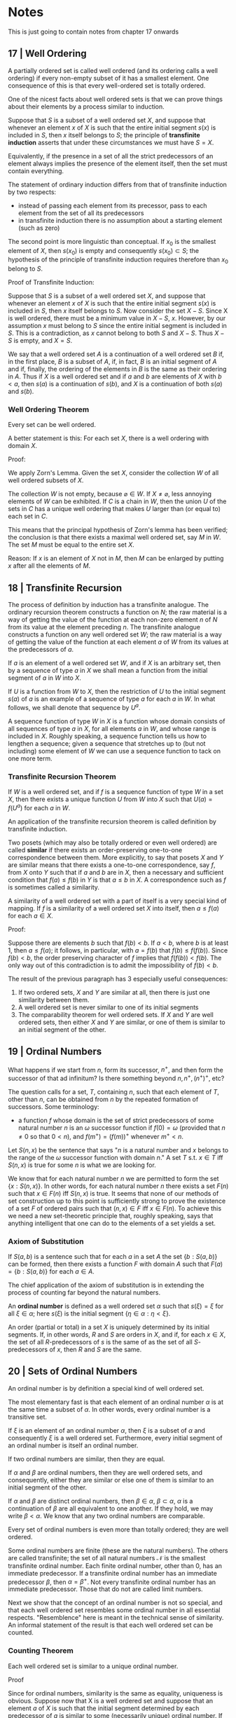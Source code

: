 * Notes 

This is just going to contain notes from chapter 17 onwards

** 17 | Well Ordering  

A partially ordered set is called well ordered (and its ordering calls a well ordering) if every non-empty subset of it has a smallest element. One consequence of this is that every well-ordered set is totally ordered. 

One of the nicest facts about well ordered sets is that we can prove things about their elements by a process similar to induction. 

Suppose that $S$ is a subset of a well ordered set $X$, and suppose that whenever an element $x$ of $X$ is such that the entire initial segment $s(x)$ is included in $S$, then $x$ itself belongs to $S$; the principle of *transfinite induction* asserts that under these circumstances we must have $S = X$. 

Equivalently, if the presence in a set of all the strict predecessors of an element always implies the presence of the element itself, then the set must contain everything. 

The statement of ordinary induction differs from that of transfinite induction by two respects:

- instead of passing each element from its precessor, pass to each element from the set of all its predecessors
- in transfinite induction there is no assumption about a starting element (such as zero)
 
The second point is more linguistic than conceptual. If $x_0$ is the smallest element of $X$, then $s(x_0)$ is empty and consequently $s(x_0) \subset S$; the hypothesis of the principle of transfinite induction requires therefore than $x_0$ belong to $S$. 

Proof of Transfinite Induction: 

Suppose that $S$ is a subset of a well ordered set $X$, and suppose that whenever an element $x$ of $X$ is such that the entire initial segment $s(x)$ is included in $S$, then $x$ itself belongs to $S$. Now consider the set $X - S$. Since X is well ordered, there must be a minimum value in $X - S$, $x$. However, by our assumption $x$ must belong to $S$ since the entire initial segment is included in $S$. This is a contradiction, as $x$ cannot belong to both $S$ and $X - S$. Thus $X - S$ is empty, and $X = S$.

We say that a well ordered set $A$ is a continuation of a well ordered set $B$ if, in the first place, $B$ is a subset of $A$, if, in fact, $B$ is an initial segment of $A$ and if, finally, the ordering of the elements in $B$ is the same as their ordering in $A$. Thus if $X$ is a well ordered set and if $a$ and $b$ are elements of $X$ with $b < a$, then $s(a)$ is a continuation of $s(b)$, and $X$ is a continuation of both $s(a)$ and $s(b)$. 

*** Well Ordering Theorem

Every set can be well ordered.

A better statement is this: For each set $X$, there is a well ordering with domain $X$. 

Proof: 

We apply Zorn's Lemma. Given the set $X$, consider the collection $W$ of all well ordered subsets of $X$.

The collection $W$ is not empty, because $\varnothing \in W$. If $X \neq \varnothing$, less annoying elements of $W$ can be exhibited. If $C$ is a chain in $W$, then the union $U$ of the sets in $C$ has a unique well ordering that makes $U$ larger than (or equal to) each set in $C$. 

This means that the principal hypothesis of Zorn's lemma has been verified; the conclusion is that there exists a maximal well ordered set, say $M$ in $W$. The set $M$ must be equal to the entire set $X$. 

Reason: If $x$ is an element of $X$ not in $M$, then $M$ can be enlarged by putting $x$ after all the elements of $M$. 
** 18 | Transfinite Recursion 

The process of definition by induction has a transfinite analogue. The ordinary recursion theorem constructs a function on $N$; the raw material is a way of getting the value of the function at each non-zero element $n$ of $N$ from its value at the element preceding $n$. The transfinite analogue constructs a function on any well ordered set $W$; the raw material is a way of getting the value of the function at each element $a$ of $W$ from its values at the predecessors of $a$. 

If $a$ is an element of a well ordered set $W$, and if $X$ is an arbitrary set, then by a sequence of type $a$ in $X$ we shall mean a function from the initial segment of $a$ in $W$ into $X$.

If $U$ is a function from $W$ to $X$, then the restriction of $U$ to the initial segment $s(a)$ of $a$ is an example of a sequence of type $a$ for each $a$ in $W$. In what follows, we shall denote that sequence by $U^a$. 

A sequence function of type $W$ in $X$ is a function whose domain consists of all sequences of type $a$ in $X$, for all elements $a$ in $W$, and whose range is included in $X$. Roughly speaking, a sequence function tells us how to lengthen a sequence; given a sequence that stretches up to (but not including) some element of $W$ we can use a sequence function to tack on one more term. 

*** Transfinite Recursion Theorem 

If $W$ is a well ordered set, and if $f$ is a sequence function of type $W$ in a set $X$, then there exists a unique function $U$ from $W$ into $X$ such that $U(a) = f(U^a)$ for each $a$ in $W$. 

# Proof 

# To prove existence, recall that a function from $W$ to $X$ is a certain kind of subset of $W \times X$; we shall construct $U$ explicitly as a set of ordered pairs. 

# Call a subset $A$ of $W \times X$ f-closed if it has the following property: whenever $a \in W$ and $t$ is a sequence of type $a$ included in $A$, that is, $(c, t(c)) \in A)$ for all $c$ in the initial segment $s(a)$, then $(a, f(t)) \in A$. Since $W \times X$ itself is f-closed, such sets do exist; let $U$ be the intersection of them all. Since $U$ itself is f-closed, it remains only to prove that $U$ is a function. 

# The proof is inductive. Let $S$ be the set of all those elements $c$ of $W$ for which it is indeed true that $(c, x) \in U$ for at most one x. We shall prove that is $s(a) \subset S$, then $a \in S$. 

# To say that $s(a) \subset S$ means that if $c < a$ in $W$, then there exists a unique element $x \in X$ such that $(c, x) \in U$. 

An application of the transfinite recursion theorem is called definition by transfinite induction. 

Two posets (which may also be totally ordered or even well ordered) are called *similar* if there exists an order-preserving one-to-one correspondence between them. More explicitly, to say that posets $X$ and $Y$ are similar means that there exists a one-to-one correspondence, say $f$, from $X$ onto $Y$ such that if $a$ and $b$ are in $X$, then a necessary and sufficient condition that $f(a) \leq f(b)$ in $Y$ is that $a \leq b$ in $X$. A correspondence such as $f$ is sometimes called a similarity. 

A similarity of a well ordered set with a part of itself is a very special kind of mapping. If $f$ is a similarity of a well ordered set $X$ into itself, then $a \leq f(a)$ for each $a \in X$. 

Proof: 

Suppose there are elements $b$ such that $f(b) < b$. If $a < b$, where $b$ is at least 1, then $a \leq f(a)$; it follows, in particular, with $a = f(b)$ that $f(b) \leq f(f(b))$. Since $f(b) < b$, the order preserving character of $f$ implies that $f(f(b)) < f(b)$. The only way out of this contradiction is to admit the impossibility of $f(b) < b$. 

The result of the previous paragraph has 3 especially useful consequences: 

1. If two ordered sets, $X$ and $Y$ are similar at all, then there is just one similarity between them. 
2. A well ordered set is never similar to one of its initial segments
3. The comparability theorem for well ordered sets. If $X$ and $Y$ are well ordered sets, then either $X$ and $Y$ are similar, or one of them is similar to an initial segment of the other.

** 19 | Ordinal Numbers  

What happens if we start from $n$, form its successor, $n^+$, and then form the successor of that ad infinitum? Is there something beyond $n, n^+, (n^+)^+$, etc?

The question calls for a set, $T$, containing $n$, such that each element of $T$, other than $n$, can be obtained from $n$ by the repeated formation of successors. Some terminology:

- a function $f$ whose domain is the set of strict predecessors of some natural number $n$ is an $\omega$ successor function if $f(0) = \omega$ (provided that $n \neq 0$ so that $0 < n$), and $f(m^+) = (f(m))^+$ whenever $m^+ < n$. 

Let $S(n, x)$ be the sentence that says "$n$ is a natural number and $x$ belongs to the range of the $\omega$ successor function with domain $n$." A set $T$ s.t. $x \in T$ iff $S(n, x)$ is true for some $n$ is what we are looking for. 

We know that for each natural number $n$ we are permitted to form the set $\{x: S(n, x)\}$. In other words, for each natural number $n$ there exists a set $F(n)$ such that $x \in F(n)$ iff $S(n, x)$ is true. It seems that none of our methods of set construction up to this point is sufficiently strong to prove the existence of a set $F$ of ordered pairs such that $(n, x) \in F$ iff $x \in F(n)$. To achieve this we need a new set-theoretic principle that, roughly speaking, says that anything intelligent that one can do to the elements of a set yields a set. 

*** Axiom of Substitution 

If $S(a, b)$ is a sentence such that for each $a$ in a set $A$ the set $\{b:S(a, b)\}$ can be formed, then there exists a function $F$ with domain $A$ such that $F(a) = \{b:S(a, b)\}$ for each $a \in A$. 

The chief application of the axiom of substitution is in extending the process of counting far beyond the natural numbers. 

An *ordinal number* is defined as a well ordered set $\alpha$ such that $s(\xi) = \xi$ for all $\xi \in \alpha$; here $s(\xi)$ is the initial segment $\{\eta \in \alpha : \eta < \xi \}$. 

An order (partial or total) in a set $X$ is uniquely determined by its initial segments. If, in other words, $R$ and $S$ are orders in $X$, and if, for each $x \in X$, the set of all $R$-predecessors of $s$ is the same of as the set of all $S$-predecessors of $x$, then $R$ and $S$ are the same. 

** 20 | Sets of Ordinal Numbers 

An ordinal number is by definition a special kind of well ordered set. 

The most elementary fast is that each element of an ordinal number $\alpha$ is at the same time a subset of $\alpha$. In other words, every ordinal number is a transitive set. 

If $\xi$ is an element of an ordinal number $\alpha$, then $\xi$ is a subset of $\alpha$ and consequently $\xi$ is a well ordered set. Furthermore, every initial segment of an ordinal number is itself an ordinal number. 

If two ordinal numbers are similar, then they are equal. 

If $\alpha$ and $\beta$ are ordinal numbers, then they are well ordered sets, and consequently, either they are similar or else one of them is similar to an initial segment of the other. 

If $\alpha$ and $\beta$ are distinct ordinal numbers, then $\beta \in \alpha$, $\beta \subset \alpha$, $\alpha$ is a continuation of $\beta$ are all equivalent to one another. If they hold, we may write $\beta < \alpha$. We know that any two ordinal numbers are comparable. 

Every set of ordinal numbers is even more than totally ordered; they are well ordered. 

Some ordinal numbers are finite (these are the natural numbers). The others are called transfinite; the set of all natural numbers $\mathcal{N}$ is the smallest transfinite ordinal number. Each finite ordinal number, other than 0, has an immediate predecessor. If a transfinite ordinal number has an immediate predecessor $\beta$, then $\alpha = \beta^+$. Not every transfinite ordinal number has an immediate predecessor. Those that do not are called limit numbers. 

Next we show that the concept of an ordinal number is not so special, and that each well ordered set resembles some ordinal number in all essential respects. "Resemblence" here is meant in the technical sense of similarity. An informal statement of the result is that each well ordered set can be counted. 

*** Counting Theorem 

Each well ordered set is similar to a unique ordinal number. 

Proof

Since for ordinal numbers, similarity is the same as equality, uniqueness is obvious. Suppose now that X is a well ordered set and suppose that an element $a$ of $X$ is such that the initial segment determined by each predecessor of $a$ is similar to some (necessarily unique) ordinal number. If $S(x, a)$ is the sentence that says "$\alpha$ is an ordinal number and $s(x) \tilde{=} \alpha$" then, for each $x \in s(a)$, the set $\{\alpha : S(x, a)\}$ can be formed. In fact, that set is a singleton. The axiom of substitution implies the existence of a set consisting exactly of the ordinal numbers similar to the initial segments determined by the predecessors of $a$. It follows, whether $a$ is the immediate successor of one of its predecessors or the supremum of them all, that $s(a)$ is similar to an ordinal number. This argument prepares the way for an application of the principle of transfinite induction; the conclusion being that each initial segment in $X$ is similar to some ordinal number. This, in turn, justifies another application of the axiom of substitution; the final conclusion being that $X$ is similar to some ordinal number. 
 
** 21 | Ordinal Arithmetic 

Suppose that $\{E_i\}$ is a disjoint family of well ordered sets indexed by a well ordered set $I$. The ordinal sum of the family is the union $\cup_i E_i$ ordered as follows. If $a$ and $b$ are elements of the union, with $a \in E_i$ and $b \in E_j$, then $a < b$ means that either $i < j$ or else $i = j$ and $a$ precedes $b$ in the given order of $E_i$.

For each well ordered set $X$, let ord $X$ be the uniquie ordinal number similar to $X$ (if $X$ is finite, then ord $X$ is the same as the natural number #$X$). If $\alpha$ and $\beta$ are ordinal numbers, let $A$ and $B$ be disjoint well ordered sets with ord $A = \alpha$ and ord $B = \beta$, and let $C$ be the ordinal sum of $A$ and $B$. The sum $\alpha + \beta$ is the ordinal number $C$ s.t. $\mathrm{ord} A + \mathrm{ord} B = \mathrm{ord} C$. 

Some of the properties of ordinal numbers are good and others are bad. 

Good: 

- $\alpha + 0 = \alpha$
- $0 + \alpha = \alpha$
- $\alpha + 1 = \alpha^+$
- $\alpha + (\beta + \gamma) = (\alpha + \beta) + \gamma$

The commutative law fails: 

- $1 + \gamma = \gamma$, but $\gamma + 1 = \gamma^+$ 

The ordinal product of two well ordered sets $A$ and $B$ is the cartesian product $A \times B$ with the reverse lexicographic order. In other words, if $(a, b)$ and $(c, d)$ are in $A \times B$, then $(a, b) < (c, d)$ means that either $b < d$ or else $b = d$ and $a < c$. 

The product of $\alpha\beta$ is the ordinal number $C$, s.t. $(ordA)(ordB) = ordC$.

For multiplication: 

- $\alpha 0 = 0$
- $0 \alpha = 0$
- $\alpha 1 = \alpha$
- $1 \alpha = \alpha$
- $\alpha(\beta\gamma) = (\alpha\beta)\gamma$ (associative)
- $\alpha(\beta + \gamma) = \alpha\beta + \alpha\gamma$ (left distributive)

The commutative law for multiplication fails. The right distributive law also fails. 
- $2\gamma = \gamma$, but $\gamma 2 \neq \gamma$
- $(\alpha + \beta)\gamma \neq \alpha\gamma + \alpha\beta$

Similarly for exponentiation 

- $0^\alpha = 0 ;(\alpha \geq 1)$
- $1^\gamma = 1$
- $\alpha^{\beta + \gamma} = \alpha^\beta\alpha^\gamma$
- $\alpha^{\beta\gamma} = (\alpha^\beta)^\gamma$

but not all laws hold

- $(\alpha\beta)^\gamma \neq \alpha^\gamma \beta^\gamma$

** 22 | The Schroder-Bernstein Theorem 

We turn to the problem of comparing the sizes of sets. The problem is to compare the sizes of sets when their elements do not appear to have anything to do with each other. 

For well ordered sets, we have what seems to be a reasonable measure of size, namely, their ordinal number. However, we can not just well order each of our sets and compare the ordinal number of each of them. The trouble is that one set can be well ordered in many ways. 

If $X$ and $Y$ are well ordered sets, then a necessary and sufficient condition that ord $X$ < ord $Y$ is that $X$ be similar to an initial segment of $Y$. It follows that we could compare the ordinal sizes of two well ordered sets even without knowing anything about ordinal numbers; all that we need is the concept of similarity. Similarity is defined for ordered sets. For unordered sets, we would use equivalence ($X \sim Y$ iff there exists a 1-to-1 correspondence between them). If we replace similarity by equivalence, then something like the last paragraph becomes usable. 

If $X$ and $Y$ are sets such that $X$ is equivalent to a subset of $Y$, we shall write $X \tilde{\prec} Y$ 

What can we say about two sets if all we know is that each of them is equivalent to a subset of the other? 

*** Schroder Bernstein Theorem  

If $X \tilde{\prec} Y$ and $Y \tilde{\prec} X$, then $X \sim Y$ 

** 23 | Countable Sets 

If $Y$ dominates $X$, but $X$ does not dominate $Y$, so that $X$ is not equivalent to $Y$, we shall write $X \prec Y$ and we shall say that $Y$ strictly dominates $X$. 

Domination and strict domination can be used to express some of the facts about finite and infinite sets in a neat form. 

A set $X$ is called countable (or denumerable) in case $X \prec N$ and countably infinite in case $X \sim N$. Our main purpose in the sequel is to show that many set-theoretic constructions when performed on countable sets lead again to countable sets. 

If $f$ is a function from $N$ onto a set $X$, then $X$ is countable. It follows that a set $X$ is countable iff there exists a function from any countable set onto $X$. Similarly, if $Y$ is any particular countably infinite set, then a necessary and sufficient condition that a non-empty set $X$ be countable is that there exist a function from $Y$ onto $X$. 

The union of a countably infinite family of countable sets is countable. A corollary is that the Cartesian product of two countable sets is also countable. 

*** Cantor's Theorem 

Every set is strictly dominated by its power set, $X \prec \mathcal{P}(X) \forall X$.

This implies that $X \prec 2^X \forall X$. 

** 24 | Cardinal Arithmetic

Our result of our study of the comparative sizes of sets will be to define a new concept, called cardinal number, and to associate with each set $X$ a cardinal number denoted by card $X$. 

Some properties of cardinal arithmetic:
 
- card $X$ = card $Y$ iff $X \sim Y$
- card $X <$ card $Y$ iff $X \prec Y$
- if $a, b$ are cardinal numbers and if $A, B$ are disjoint sets with card $a = A$ and card $b = B$, then $a + b =$ card $(A \cup B)$.
- if $C, D$ are disjoint sets with card $C = a$ and card $D = b$, then $A \sim C$ and $B \sim D$. It follows that $A \cup B \sim C \cup D$.
- commutative $a + b = b + a$
- associative $a + (b + c) = (a + b) + c$ 

Multiplication and Exponentiation are similarly predictable. 

These are not at all surprising on finite sets, and the result is familiar finite arithmetic. Things are different with at least one infinite term.

- If $a, b$ are cardinal numbers s.t. $a$ is finite and $b$ is infinite, then $a + b = b$. 
- If $a$ is an infinite cardinal number, then $a + a = a$ 
- if $a, b$ are cardinal numbers, at least one of which is infinite, and if $c$ is equal to the larger one, then $a + b = c$
- if $a$ is an infinite cardinal number, then $a*a = a$. 

** 25 | Cardinal Numbers 

In order to define a cardinal number here, we will try to define a cardinal number of a set $X$ as some particular carefully selected set equivalent to $X$. 

Our first problem is to narrow the field. Since we know that every set is equivalent to some ordinal number, it is not unnatural to look for the typical sets, the representative sets, among ordinal numbers. A hopeful sign that this is a good approach is that for each set $X$, the ordinal numbers equivalent to $X$ constitute a set. Which set among the ordinal numbers equivalent to $X$ derserves to be singled out and called the cardinal number of $X$? There is only one natural answer. 

Every set of ordinal numbers is well ordered; the least element of a well ordered set is the only one that seems to clamor for special attention. We are now prepared for a definition: 

A *cardinal number* is an ordinal number $\alpha$ such that if $\beta$ if an ordinal number equivalent to $\alpha$, then $\alpha \leq \beta$. The ordinal numbers with this property have also been called initial numbers. If $X$ is a set, then card $X$, the cardinal number of $X$, is the least ordinal number equivalent to $X$. 

It follows that card $X$ = card $Y$ iff $X \sim Y$. Similarly, the facts about the ordering of ordinal numbers are at the same time facts about the ordering of cardinal numbers. 

One of the special symbols for cardinal numbers that is used very frequently is the first letter of the Hebrew alphabet $\aleph$. Thus, in particular, the smallest transfinite ordinal number, i.e. $N$, is a cardinal number, and as such it is always denoted by $\aleph_0$. In many applications of set theory, an important role is played by the smallest uncountable ordinal number, frequently denoted by $\Omega$. The most important property of $N$ is that it is an infinite well ordered set whose initial segments is finite; correspondingly, the most important property of $\Omega$ is that it is an uncountably infinite well ordered set each of whose initial segments is countable. In $\Omega$'s cardinal role it is always denoted by $\aleph_1$.

How do we get from $\aleph_0$ to $\aleph_1$ by arithmetic operations? The simplest thing that we know to do that starts with $\aleph_0$ and ends up with something larger is to form $2^{\aleph_0}$. The continuum hypothesis asserts, as a guess, that $\aleph_1 = 2^{\aleph_0}$. The generalized continuum hypothesis is the conjecture that $\aleph_{\alpha + 1} = 2^{\aleph_\alpha}$ for each ordinal number $\alpha$.
 
